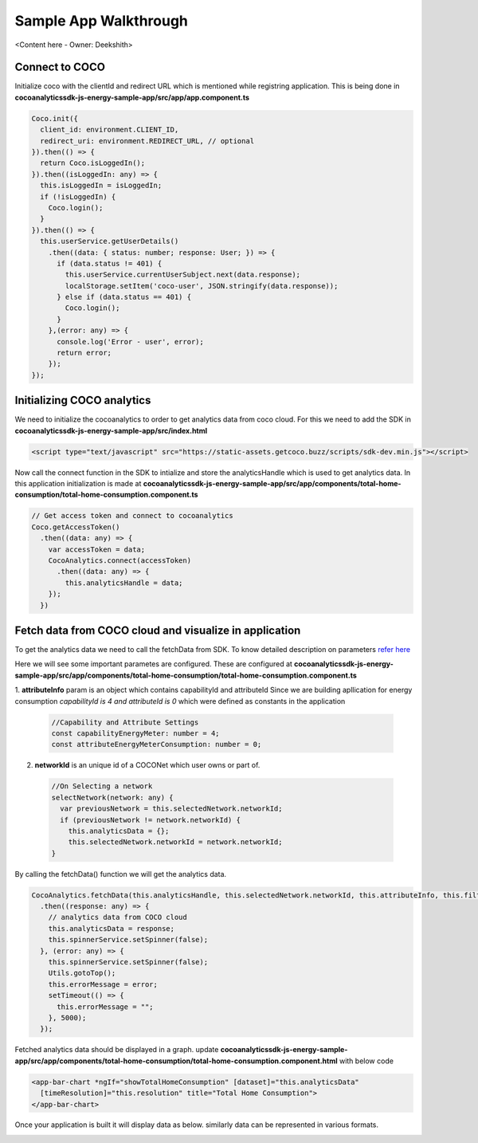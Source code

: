 .. _sample_app_walkthrough_browser_js_analytics_client_apps:

Sample App Walkthrough
======================

<Content here - Owner: Deekshith>

Connect to COCO
+++++++
Initialize coco with the clientId and redirect URL which is mentioned while registring application. This is being done in **cocoanalyticssdk-js-energy-sample-app/src/app/app.component.ts**

.. code:: javascript


  Coco.init({
    client_id: environment.CLIENT_ID,
    redirect_uri: environment.REDIRECT_URL, // optional
  }).then(() => {
    return Coco.isLoggedIn();
  }).then((isLoggedIn: any) => {
    this.isLoggedIn = isLoggedIn;
    if (!isLoggedIn) {
      Coco.login();
    }
  }).then(() => {
    this.userService.getUserDetails()
      .then((data: { status: number; response: User; }) => {
        if (data.status != 401) {
          this.userService.currentUserSubject.next(data.response);
          localStorage.setItem('coco-user', JSON.stringify(data.response));
        } else if (data.status == 401) {
          Coco.login();
        }
      },(error: any) => {
        console.log('Error - user', error);
        return error;
      });
  });



Initializing COCO analytics
+++++++
We need to initialize the cocoanalytics to order to get analytics data from coco cloud.
For this we need to add the SDK in **cocoanalyticssdk-js-energy-sample-app/src/index.html**

.. code:: html


  <script type="text/javascript" src="https://static-assets.getcoco.buzz/scripts/sdk-dev.min.js"></script>

Now call the connect function in the SDK to intialize and store the analyticsHandle which is used to get analytics data. In this application initialization is made at **cocoanalyticssdk-js-energy-sample-app/src/app/components/total-home-consumption/total-home-consumption.component.ts**

.. code:: javascript

    // Get access token and connect to cocoanalytics
    Coco.getAccessToken()
      .then((data: any) => {
        var accessToken = data;
        CocoAnalytics.connect(accessToken)
          .then((data: any) => {
            this.analyticsHandle = data;
        });
      })


Fetch data from COCO cloud and visualize in application
+++++++
To get the analytics data we need to call the fetchData from SDK. To know detailed description on parameters `refer here <https://docs.getcoco.buzz/CocoAnalytics.html>`_ 

Here we will see some important parametes are configured. These are configured at **cocoanalyticssdk-js-energy-sample-app/src/app/components/total-home-consumption/total-home-consumption.component.ts**

1. **attributeInfo** param is an object which contains capabilityId and attributeId
Since we are building apllication for energy consumption `capabilityId is 4 and attributeId is 0` which were defined as constants in the application

  .. code:: javascript


    //Capability and Attribute Settings
    const capabilityEnergyMeter: number = 4;
    const attributeEnergyMeterConsumption: number = 0;


2. **networkId** is an unique id of a COCONet which user owns or part of.

  .. code:: javascript


    //On Selecting a network
    selectNetwork(network: any) {
      var previousNetwork = this.selectedNetwork.networkId;
      if (previousNetwork != network.networkId) {
        this.analyticsData = {};
        this.selectedNetwork.networkId = network.networkId;
    }


By calling the fetchData() function we will get the analytics data.

.. code:: javascript


  CocoAnalytics.fetchData(this.analyticsHandle, this.selectedNetwork.networkId, this.attributeInfo, this.filters, this.time, this.selectedMeasure)
    .then((response: any) => {
      // analytics data from COCO cloud
      this.analyticsData = response;
      this.spinnerService.setSpinner(false);
    }, (error: any) => {
      this.spinnerService.setSpinner(false);
      Utils.gotoTop();
      this.errorMessage = error;
      setTimeout(() => {
        this.errorMessage = "";
      }, 5000);
    });


Fetched analytics data should be displayed in a graph. update **cocoanalyticssdk-js-energy-sample-app/src/app/components/total-home-consumption/total-home-consumption.component.html** with below code

.. code:: html


  <app-bar-chart *ngIf="showTotalHomeConsumption" [dataset]="this.analyticsData"
    [timeResolution]="this.resolution" title="Total Home Consumption">
  </app-bar-chart>


Once your application is built it will display data as below. similarly data can be represented in various formats.

.. image:: ../../../../../_static/analytics_bargraph_data.png